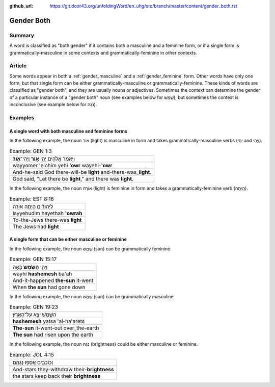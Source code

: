 :github_url: https://git.door43.org/unfoldingWord/en_uhg/src/branch/master/content/gender_both.rst

.. _gender_both:

Gender Both
===========

Summary
-------

A word is classified as "both gender" if it contains both a masculine
and a feminine form, or if a single form is grammatically-masculine in
some contexts and grammatically-feminine in other contexts.

Article
-------

Some words appear in both a
:ref:`gender_masculine`
and a
:ref:`gender_feminine`
form. Other words have only one form, but that single form can be either
grammatically-masculine or grammatically-feminine. These kinds of words
are classified as "gender both", and they are usually nouns or
adjectives. Sometimes the context can determine the gender of a
particular instance of a "gender both" noun (see examples below for
שֶׁמֶשׁ), but sometimes the context is inconclusive (see example below for
נֹגַהּ).

Examples
--------

A single word with both masculine and feminine forms
^^^^^^^^^^^^^^^^^^^^^^^^^^^^^^^^^^^^^^^^^^^^^^^^^^^^

In the following example, the noun אוֹר (light) is masculine in form and
takes grammatically-masculine verbs (יְהִ֣י and וַֽיְהִי).

.. csv-table:: Example: GEN 1:3

  וַיֹּ֥אמֶר אֱלֹהִ֖ים יְהִ֣י **אֹ֑ור** וַֽיְהִי־\ **אֹֽור**\ ׃
  wayyomer 'elohim yehi **'owr** wayehi-\ **'owr**
  And-he-said God there-will-be **light** and-there-was\_\ **light**.
  "God said, ""Let there be **light**,"" and there was **light**."

In the following example, the noun אוֹרָה (light) is feminine in form and
takes a grammatically-feminine verb (הָֽיְתָ֥ה).

.. csv-table:: Example: EST 8:16

  לַיְּהוּדִ֕ים הָֽיְתָ֥ה אֹורָ֖ה
  layyehudim hayethah **'owrah**
  To-the-Jews there-was **light**
  The Jews had **light**

A single form that can be either masculine or feminine
^^^^^^^^^^^^^^^^^^^^^^^^^^^^^^^^^^^^^^^^^^^^^^^^^^^^^^

In the following example, the noun שֶׁמֶשׁ (sun) can be grammatically
feminine.

.. csv-table:: Example: GEN 15:17

  וַיְהִ֤י **הַשֶּׁ֙מֶשׁ֙** בָּ֔אָה
  wayhi **hashemesh** ba'ah
  And-it-happened **the-sun** it-went
  When **the sun** had gone down

In the following example, the noun שֶׁמֶשׁ (sun) can be grammatically
masculine.

.. csv-table:: Example: GEN 19:23

  הַשֶּׁ֖מֶשׁ יָצָ֣א עַל־הָאָ֑רֶץ
  **hashemesh** yatsa 'al-ha'arets
  **The-sun** it-went-out over\_the-earth
  **The sun** had risen upon the earth

In the following example, the noun נֹגַהּ (brightness) could be either masculine or
feminine.

.. csv-table:: Example: JOL 4:15

  וְכוֹכָבִ֖ים אָסְפ֥וּ נָגְהָֽם
  
  And-stars they-withdraw their-\ **brightness**
  the stars keep back their **brightness**
